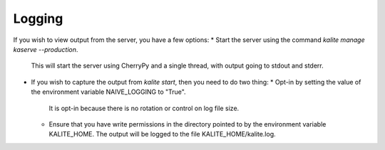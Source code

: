 Logging
=======

If you wish to view output from the server, you have a few options:
*  Start the server using the command `kalite manage kaserve --production`.
   This will start the server using CherryPy and a single thread, with output going to stdout and stderr.
*  If you wish to capture the output from `kalite start`, then you need to do two thing:
   *  Opt-in by setting the value of the environment variable NAIVE_LOGGING to "True".
      It is opt-in because there is no rotation or control on log file size.
   *  Ensure that you have write permissions in the directory pointed to by the environment variable KALITE_HOME.
      The output will be logged to the file KALITE_HOME/kalite.log.